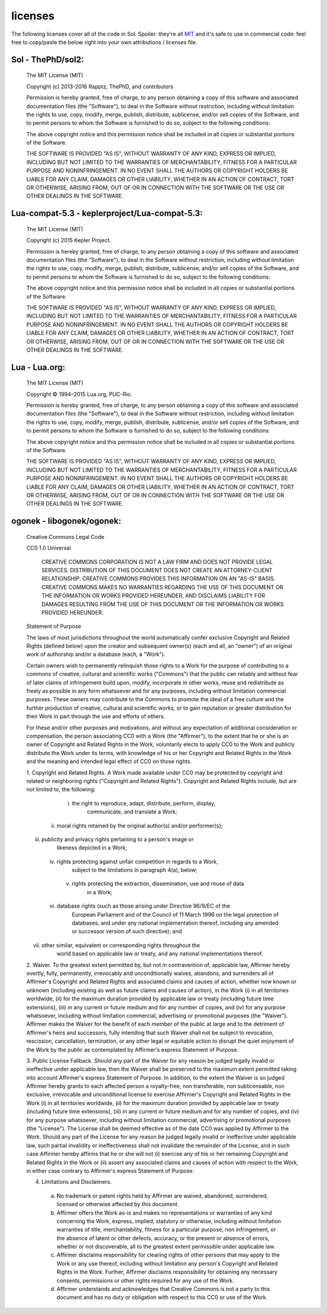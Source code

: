 licenses
========

The following licenses cover all of the code in Sol. Spoiler: they're all `MIT`_ and it's safe to use in commercial code: feel free to copy/paste the below right into your own attributions / licenses file.

Sol - ThePhD/sol2:
------------------

	The MIT License (MIT)

	Copyright (c) 2013-2016 Rapptz, ThePhD, and contributors

	Permission is hereby granted, free of charge, to any person obtaining a copy of this software and associated documentation files (the "Software"), to deal in the Software without restriction, including without limitation the rights to use, copy, modify, merge, publish, distribute, sublicense, and/or sell copies of the Software, and to permit persons to whom the Software is furnished to do so, subject to the following conditions:

	The above copyright notice and this permission notice shall be included in all copies or substantial portions of the Software.

	THE SOFTWARE IS PROVIDED "AS IS", WITHOUT WARRANTY OF ANY KIND, EXPRESS OR IMPLIED, INCLUDING BUT NOT LIMITED TO THE WARRANTIES OF MERCHANTABILITY, FITNESS FOR A PARTICULAR PURPOSE AND NONINFRINGEMENT. IN NO EVENT SHALL THE AUTHORS OR COPYRIGHT HOLDERS BE LIABLE FOR ANY CLAIM, DAMAGES OR OTHER LIABILITY, WHETHER IN AN ACTION OF CONTRACT, TORT OR OTHERWISE, ARISING FROM, OUT OF OR IN CONNECTION WITH THE SOFTWARE OR THE USE OR OTHER DEALINGS IN THE SOFTWARE.


Lua-compat-5.3 - keplerproject/Lua-compat-5.3:
----------------------------------------------

	The MIT License (MIT)

	Copyright (c) 2015 Kepler Project.

	Permission is hereby granted, free of charge, to any person obtaining a copy of this software and associated documentation files (the "Software"), to deal in the Software without restriction, including without limitation the rights to use, copy, modify, merge, publish, distribute, sublicense, and/or sell copies of the Software, and to permit persons to whom the Software is furnished to do so, subject to the following conditions:

	The above copyright notice and this permission notice shall be included in all copies or substantial portions of the Software.

	THE SOFTWARE IS PROVIDED "AS IS", WITHOUT WARRANTY OF ANY KIND, EXPRESS OR IMPLIED, INCLUDING BUT NOT LIMITED TO THE WARRANTIES OF MERCHANTABILITY, FITNESS FOR A PARTICULAR PURPOSE AND NONINFRINGEMENT. IN NO EVENT SHALL THE AUTHORS OR COPYRIGHT HOLDERS BE LIABLE FOR ANY CLAIM, DAMAGES OR OTHER LIABILITY, WHETHER IN AN ACTION OF CONTRACT, TORT OR OTHERWISE, ARISING FROM, OUT OF OR IN CONNECTION WITH THE SOFTWARE OR THE USE OR OTHER DEALINGS IN THE SOFTWARE.

Lua - Lua.org:
--------------

	The MIT License (MIT)

	Copyright © 1994–2015 Lua.org, PUC-Rio.

	Permission is hereby granted, free of charge, to any person obtaining a copy of this software and associated documentation files (the "Software"), to deal in the Software without restriction, including without limitation the rights to use, copy, modify, merge, publish, distribute, sublicense, and/or sell copies of the Software, and to permit persons to whom the Software is furnished to do so, subject to the following conditions:

	The above copyright notice and this permission notice shall be included in all copies or substantial portions of the Software.

	THE SOFTWARE IS PROVIDED "AS IS", WITHOUT WARRANTY OF ANY KIND, EXPRESS OR IMPLIED, INCLUDING BUT NOT LIMITED TO THE WARRANTIES OF MERCHANTABILITY, FITNESS FOR A PARTICULAR PURPOSE AND NONINFRINGEMENT. IN NO EVENT SHALL THE AUTHORS OR COPYRIGHT HOLDERS BE LIABLE FOR ANY CLAIM, DAMAGES OR OTHER LIABILITY, WHETHER IN AN ACTION OF CONTRACT, TORT OR OTHERWISE, ARISING FROM, OUT OF OR IN CONNECTION WITH THE SOFTWARE OR THE USE OR OTHER DEALINGS IN THE SOFTWARE. 


ogonek - libogonek/ogonek:
--------------------------

	Creative Commons Legal Code

	CC0 1.0 Universal

	    CREATIVE COMMONS CORPORATION IS NOT A LAW FIRM AND DOES NOT PROVIDE
	    LEGAL SERVICES. DISTRIBUTION OF THIS DOCUMENT DOES NOT CREATE AN
	    ATTORNEY-CLIENT RELATIONSHIP. CREATIVE COMMONS PROVIDES THIS
	    INFORMATION ON AN "AS-IS" BASIS. CREATIVE COMMONS MAKES NO WARRANTIES
	    REGARDING THE USE OF THIS DOCUMENT OR THE INFORMATION OR WORKS
	    PROVIDED HEREUNDER, AND DISCLAIMS LIABILITY FOR DAMAGES RESULTING FROM
	    THE USE OF THIS DOCUMENT OR THE INFORMATION OR WORKS PROVIDED
	    HEREUNDER.

	Statement of Purpose

	The laws of most jurisdictions throughout the world automatically confer
	exclusive Copyright and Related Rights (defined below) upon the creator
	and subsequent owner(s) (each and all, an "owner") of an original work of
	authorship and/or a database (each, a "Work").

	Certain owners wish to permanently relinquish those rights to a Work for
	the purpose of contributing to a commons of creative, cultural and
	scientific works ("Commons") that the public can reliably and without fear
	of later claims of infringement build upon, modify, incorporate in other
	works, reuse and redistribute as freely as possible in any form whatsoever
	and for any purposes, including without limitation commercial purposes.
	These owners may contribute to the Commons to promote the ideal of a free
	culture and the further production of creative, cultural and scientific
	works, or to gain reputation or greater distribution for their Work in
	part through the use and efforts of others.

	For these and/or other purposes and motivations, and without any
	expectation of additional consideration or compensation, the person
	associating CC0 with a Work (the "Affirmer"), to the extent that he or she
	is an owner of Copyright and Related Rights in the Work, voluntarily
	elects to apply CC0 to the Work and publicly distribute the Work under its
	terms, with knowledge of his or her Copyright and Related Rights in the
	Work and the meaning and intended legal effect of CC0 on those rights.

	1. Copyright and Related Rights. A Work made available under CC0 may be
	protected by copyright and related or neighboring rights ("Copyright and
	Related Rights"). Copyright and Related Rights include, but are not
	limited to, the following:

	  i. the right to reproduce, adapt, distribute, perform, display,
		communicate, and translate a Work;
	 ii. moral rights retained by the original author(s) and/or performer(s);
	iii. publicity and privacy rights pertaining to a person's image or
		likeness depicted in a Work;
	 iv. rights protecting against unfair competition in regards to a Work,
		subject to the limitations in paragraph 4(a), below;
	  v. rights protecting the extraction, dissemination, use and reuse of data
		in a Work;
	 vi. database rights (such as those arising under Directive 96/9/EC of the
		European Parliament and of the Council of 11 March 1996 on the legal
		protection of databases, and under any national implementation
		thereof, including any amended or successor version of such
		directive); and
	vii. other similar, equivalent or corresponding rights throughout the
		world based on applicable law or treaty, and any national
		implementations thereof.

	2. Waiver. To the greatest extent permitted by, but not in contravention
	of, applicable law, Affirmer hereby overtly, fully, permanently,
	irrevocably and unconditionally waives, abandons, and surrenders all of
	Affirmer's Copyright and Related Rights and associated claims and causes
	of action, whether now known or unknown (including existing as well as
	future claims and causes of action), in the Work (i) in all territories
	worldwide, (ii) for the maximum duration provided by applicable law or
	treaty (including future time extensions), (iii) in any current or future
	medium and for any number of copies, and (iv) for any purpose whatsoever,
	including without limitation commercial, advertising or promotional
	purposes (the "Waiver"). Affirmer makes the Waiver for the benefit of each
	member of the public at large and to the detriment of Affirmer's heirs and
	successors, fully intending that such Waiver shall not be subject to
	revocation, rescission, cancellation, termination, or any other legal or
	equitable action to disrupt the quiet enjoyment of the Work by the public
	as contemplated by Affirmer's express Statement of Purpose.

	3. Public License Fallback. Should any part of the Waiver for any reason
	be judged legally invalid or ineffective under applicable law, then the
	Waiver shall be preserved to the maximum extent permitted taking into
	account Affirmer's express Statement of Purpose. In addition, to the
	extent the Waiver is so judged Affirmer hereby grants to each affected
	person a royalty-free, non transferable, non sublicensable, non exclusive,
	irrevocable and unconditional license to exercise Affirmer's Copyright and
	Related Rights in the Work (i) in all territories worldwide, (ii) for the
	maximum duration provided by applicable law or treaty (including future
	time extensions), (iii) in any current or future medium and for any number
	of copies, and (iv) for any purpose whatsoever, including without
	limitation commercial, advertising or promotional purposes (the
	"License"). The License shall be deemed effective as of the date CC0 was
	applied by Affirmer to the Work. Should any part of the License for any
	reason be judged legally invalid or ineffective under applicable law, such
	partial invalidity or ineffectiveness shall not invalidate the remainder
	of the License, and in such case Affirmer hereby affirms that he or she
	will not (i) exercise any of his or her remaining Copyright and Related
	Rights in the Work or (ii) assert any associated claims and causes of
	action with respect to the Work, in either case contrary to Affirmer's
	express Statement of Purpose.

	4. Limitations and Disclaimers.

	 a. No trademark or patent rights held by Affirmer are waived, abandoned,
	    surrendered, licensed or otherwise affected by this document.
	 b. Affirmer offers the Work as-is and makes no representations or
	    warranties of any kind concerning the Work, express, implied,
	    statutory or otherwise, including without limitation warranties of
	    title, merchantability, fitness for a particular purpose, non
	    infringement, or the absence of latent or other defects, accuracy, or
	    the present or absence of errors, whether or not discoverable, all to
	    the greatest extent permissible under applicable law.
	 c. Affirmer disclaims responsibility for clearing rights of other persons
	    that may apply to the Work or any use thereof, including without
	    limitation any person's Copyright and Related Rights in the Work.
	    Further, Affirmer disclaims responsibility for obtaining any necessary
	    consents, permissions or other rights required for any use of the
	    Work.
	 d. Affirmer understands and acknowledges that Creative Commons is not a
	    party to this document and has no duty or obligation with respect to
	    this CC0 or use of the Work.


.. _MIT: http://opensource.org/licenses/MIT
